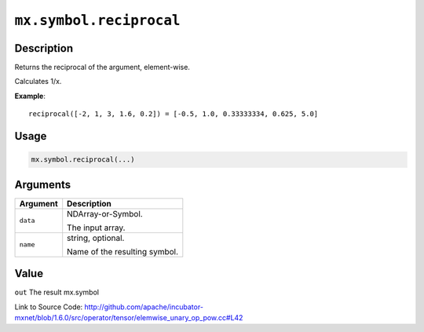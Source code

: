 

``mx.symbol.reciprocal``
================================================

Description
----------------------

Returns the reciprocal of the argument, element-wise.

Calculates 1/x.


**Example**::

	 
	 reciprocal([-2, 1, 3, 1.6, 0.2]) = [-0.5, 1.0, 0.33333334, 0.625, 5.0]
	 
	 
	 

Usage
----------

.. code:: r

	mx.symbol.reciprocal(...)

Arguments
------------------

+----------------------------------------+------------------------------------------------------------+
| Argument                               | Description                                                |
+========================================+============================================================+
| ``data``                               | NDArray-or-Symbol.                                         |
|                                        |                                                            |
|                                        | The input array.                                           |
+----------------------------------------+------------------------------------------------------------+
| ``name``                               | string, optional.                                          |
|                                        |                                                            |
|                                        | Name of the resulting symbol.                              |
+----------------------------------------+------------------------------------------------------------+

Value
----------

``out`` The result mx.symbol


Link to Source Code: http://github.com/apache/incubator-mxnet/blob/1.6.0/src/operator/tensor/elemwise_unary_op_pow.cc#L42

